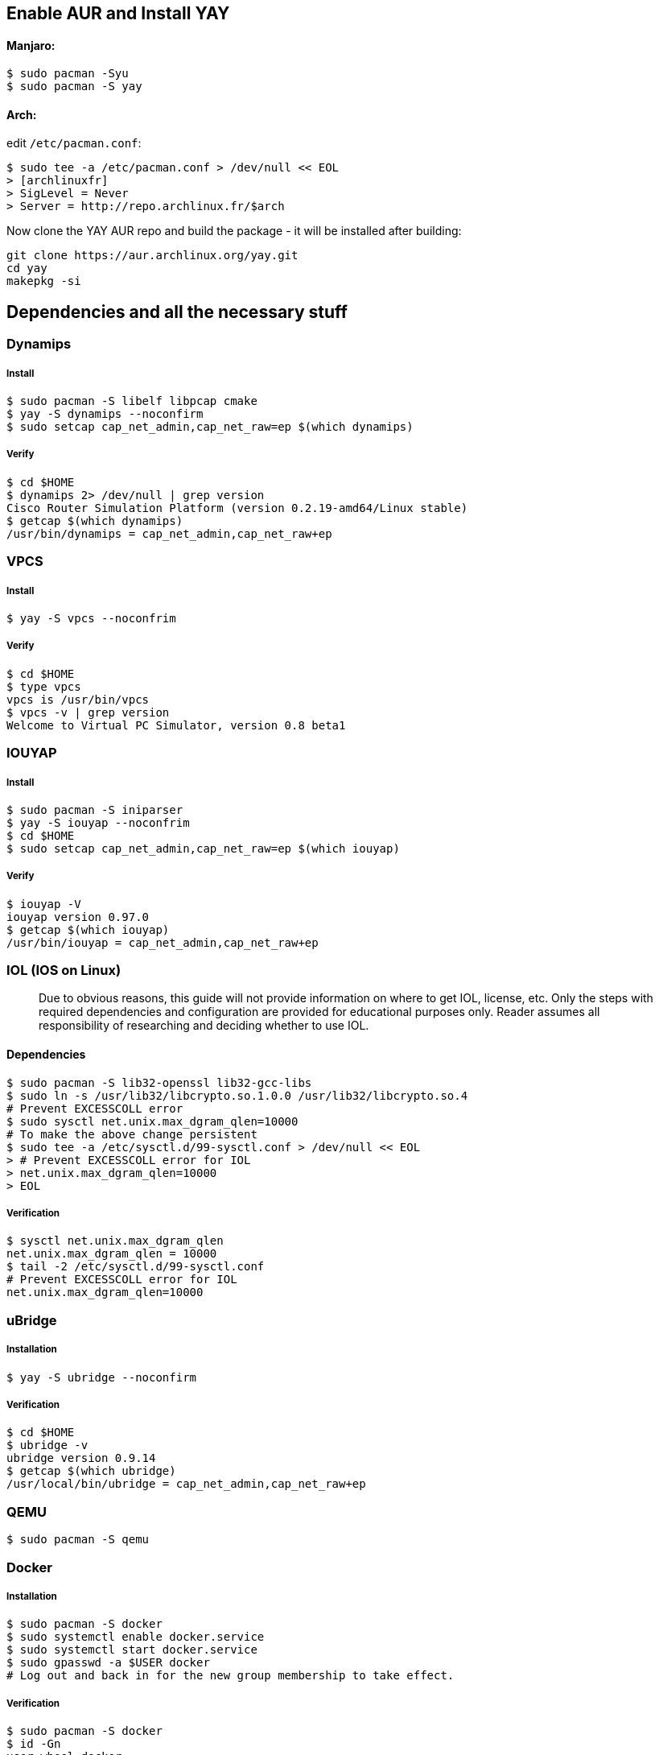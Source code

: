 == Enable AUR and Install YAY
==== Manjaro:
```
$ sudo pacman -Syu
$ sudo pacman -S yay
```
==== Arch:
edit `/etc/pacman.conf`:
```
$ sudo tee -a /etc/pacman.conf > /dev/null << EOL
> [archlinuxfr]
> SigLevel = Never
> Server = http://repo.archlinux.fr/$arch
```

Now clone the YAY AUR repo and build the package - it will be installed after building:
```
git clone https://aur.archlinux.org/yay.git
cd yay
makepkg -si
```

== Dependencies and all the necessary stuff
=== Dynamips
===== Install
```
$ sudo pacman -S libelf libpcap cmake
$ yay -S dynamips --noconfirm
$ sudo setcap cap_net_admin,cap_net_raw=ep $(which dynamips)
```
===== Verify
```
$ cd $HOME
$ dynamips 2> /dev/null | grep version
Cisco Router Simulation Platform (version 0.2.19-amd64/Linux stable)
$ getcap $(which dynamips)
/usr/bin/dynamips = cap_net_admin,cap_net_raw+ep
```
=== VPCS
===== Install
```
$ yay -S vpcs --noconfrim
```
===== Verify
```
$ cd $HOME
$ type vpcs
vpcs is /usr/bin/vpcs
$ vpcs -v | grep version
Welcome to Virtual PC Simulator, version 0.8 beta1
```
=== IOUYAP
===== Install
```
$ sudo pacman -S iniparser
$ yay -S iouyap --noconfrim
$ cd $HOME
$ sudo setcap cap_net_admin,cap_net_raw=ep $(which iouyap)
```

===== Verify
```
$ iouyap -V
iouyap version 0.97.0
$ getcap $(which iouyap)
/usr/bin/iouyap = cap_net_admin,cap_net_raw+ep
```

=== IOL (IOS on Linux)
> Due to obvious reasons, this guide will not provide information on where to get IOL, license, etc. Only the steps with required dependencies and configuration are provided for educational purposes only. Reader assumes all responsibility of researching and deciding whether to use IOL.

==== Dependencies
```
$ sudo pacman -S lib32-openssl lib32-gcc-libs
$ sudo ln -s /usr/lib32/libcrypto.so.1.0.0 /usr/lib32/libcrypto.so.4
# Prevent EXCESSCOLL error
$ sudo sysctl net.unix.max_dgram_qlen=10000
# To make the above change persistent
$ sudo tee -a /etc/sysctl.d/99-sysctl.conf > /dev/null << EOL
> # Prevent EXCESSCOLL error for IOL
> net.unix.max_dgram_qlen=10000
> EOL
```

===== Verification
```
$ sysctl net.unix.max_dgram_qlen
net.unix.max_dgram_qlen = 10000
$ tail -2 /etc/sysctl.d/99-sysctl.conf
# Prevent EXCESSCOLL error for IOL
net.unix.max_dgram_qlen=10000
```

=== uBridge
===== Installation
```
$ yay -S ubridge --noconfirm
```
===== Verification
```
$ cd $HOME
$ ubridge -v
ubridge version 0.9.14
$ getcap $(which ubridge)
/usr/local/bin/ubridge = cap_net_admin,cap_net_raw+ep
```

=== QEMU
```
$ sudo pacman -S qemu
```
=== Docker
===== Installation
```
$ sudo pacman -S docker
$ sudo systemctl enable docker.service
$ sudo systemctl start docker.service
$ sudo gpasswd -a $USER docker
# Log out and back in for the new group membership to take effect.
```
===== Verification
```
$ sudo pacman -S docker
$ id -Gn
user wheel docker
$ docker info
```

=== Wireshark
===== Installation
```
$ sudo pacman -S wireshark-qt
$ sudo gpasswd -a $USER wireshark
# Log out and back in for the new group membership to take effect.
```
===== Verification
```
$ id -Gn
user wheel wireshark docker
```

=== GNS3
==== python-pypi2pkgbuild
Install python-pypi2pkgbuild from AUR to create PKGBUILD from GNS3 git repos
```
$ yay -S python-pypi2pkgbuild --noconfirm
```
Create an alias for pypi2pkgbuild to make creating/installing PKGBUILD easier:
```
$ alias pypi2pkgalias='PKGEXT=.pkg.tar pypi2pkgbuild.py -g cython -b /tmp/pypi2pkgbuild/ -f'
```
==== GNS3 dependencies:
```
$ sudo pacman -S qt5-svg qt5-websockets python-pip python-pyqt5 python-sip python-wheel git
```
===== GNS3-Server
Clone the repository and checkout the latest stabe release. Build the package with pypi2pkgbuild.

```
$ mkdir -p $HOME/GNS3-Dev && cd $_
$ git clone https://github.com/GNS3/gns3-server.git
$ cd gns3-server
$ git tag --list 'v2.1.*'
$ git checkout v2.1.20
$ pypi2pkgalias git+file://$PWD
$ cd ..
```

===== GNS3-GUI
Repeat the process with GNS3-GUI.

```
$ git clone https://github.com/GNS3/gns3-gui.git
$ cd gns3-gui
$ git tag --list 'v2.1.*'
$ git checkout v2.1.20
$ pypi2pkgalias git+file://$PWD
```

===== Verification
```
$ pacman -Qe | grep gns3
python-gns3-gui-git 2.1.12.r0.ga1496bff-1
python-gns3-server-git 2.1.12.r0.gbccdfc97-1
```

===== Gnome launcher
To create a Gnome launcher, the following may be used.

```
$ sudo tee -a /usr/share/applications/gns3.desktop > /dev/null << EOL
> [Desktop Entry]
> Type=Application
> Encoding=UTF-8
> Name=GNS3
> GenericName=Graphical Network Simulator 3
> Comment=Graphical Network Simulator 3
> Exec=/usr/bin/gns3
> Icon=gns3
> Terminal=false
> Categories=Application;Network;Qt;
> EOL
```
